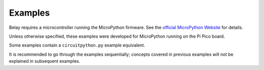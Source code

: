 Examples
========

Belay requires a microcontroller running the MicroPython firmware. See the `official MicroPython Website`_ for details.

Unless otherwise specified, these examples were developed for MicroPython running on the Pi Pico board.

Some examples contain a ``circuitpython.py`` example equivalent.

It is recommended to go through the examples sequentially; concepts covered in previous examples will not be explained in subsequent examples.

.. _official MicroPython Website: http://www.micropython.org/download/
